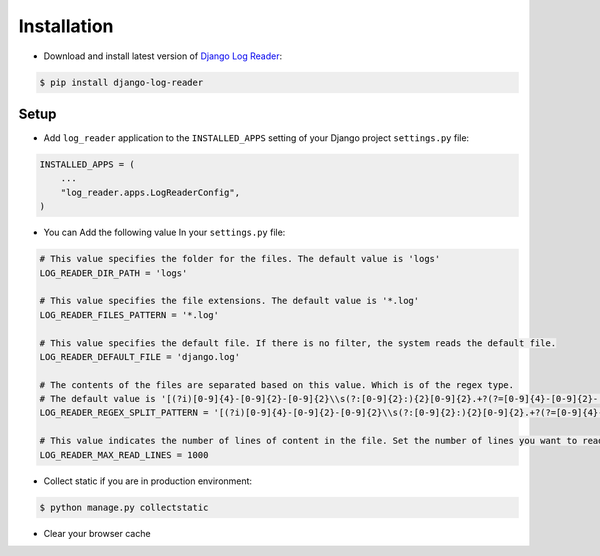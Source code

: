 Installation
============

* Download and install latest version of `Django Log Reader`_:

.. code-block:: console

    $ pip install django-log-reader

Setup
-------

* Add ``log_reader`` application to the ``INSTALLED_APPS`` setting of your Django project ``settings.py`` file:

.. code-block:: python

    INSTALLED_APPS = (
        ...
        "log_reader.apps.LogReaderConfig",
    )

* You can Add the following value In your ``settings.py`` file:

.. code-block:: python

    # This value specifies the folder for the files. The default value is 'logs'
    LOG_READER_DIR_PATH = 'logs'

    # This value specifies the file extensions. The default value is '*.log'
    LOG_READER_FILES_PATTERN = '*.log'

    # This value specifies the default file. If there is no filter, the system reads the default file.
    LOG_READER_DEFAULT_FILE = 'django.log'

    # The contents of the files are separated based on this value. Which is of the regex type.
    # The default value is '[(?i)[0-9]{4}-[0-9]{2}-[0-9]{2}\\s(?:[0-9]{2}:){2}[0-9]{2}.+?(?=[0-9]{4}-[0-9]{2}-[0-9]{2}\\s(?:[0-9]{2}:){2}[0-9]{2}|$)'
    LOG_READER_REGEX_SPLIT_PATTERN = '[(?i)[0-9]{4}-[0-9]{2}-[0-9]{2}\\s(?:[0-9]{2}:){2}[0-9]{2}.+?(?=[0-9]{4}-[0-9]{2}-[0-9]{2}\\s(?:[0-9]{2}:){2}[0-9]{2}|$)'

    # This value indicates the number of lines of content in the file. Set the number of lines you want to read to this value.
    LOG_READER_MAX_READ_LINES = 1000


* Collect static if you are in production environment:

.. code-block:: console

    $ python manage.py collectstatic

* Clear your browser cache


.. _Django Log Reader: https://pypi.org/project/django-admin-two-factor/

